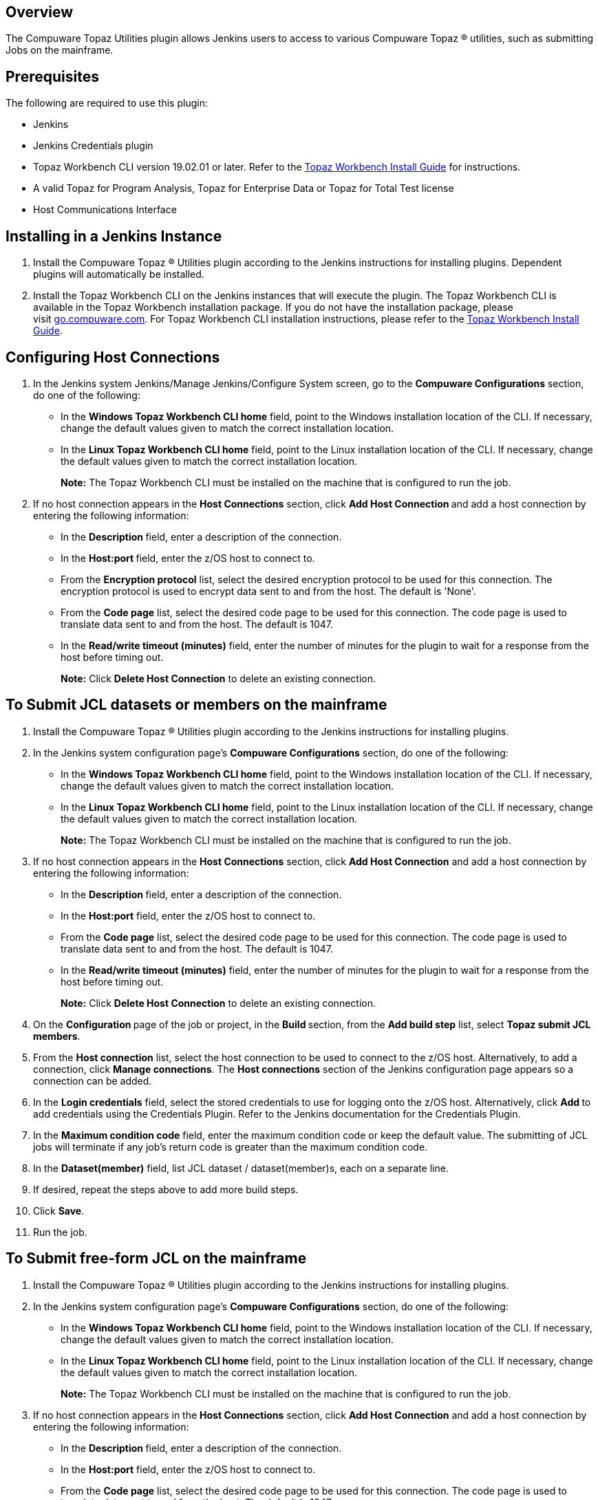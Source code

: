 [[CompuwareTopazUtilitiesPlugin-Overview]]
== Overview

The Compuware Topaz Utilities plugin allows Jenkins users to access to
various Compuware Topaz (R) utilities, such as submitting Jobs on the
mainframe.

[[CompuwareTopazUtilitiesPlugin-Prerequisites]]
== Prerequisites

The following are required to use this plugin:

* Jenkins
* Jenkins Credentials plugin
* Topaz Workbench CLI version 19.02.01 or later. Refer to
the http://frontline.compuware.com/Doc/KB/KB1802/PDF/Topaz_Workbench_Install_Guide.pdf[Topaz
Workbench Install Guide] for instructions.
* A valid Topaz for Program Analysis, Topaz for Enterprise Data or Topaz
for Total Test license
* Host Communications Interface

[[CompuwareTopazUtilitiesPlugin-InstallinginaJenkinsInstance]]
== Installing in a Jenkins Instance

. Install the Compuware Topaz (R) Utilities plugin according to the
Jenkins instructions for installing plugins. Dependent plugins will
automatically be installed.
. Install the Topaz Workbench CLI on the Jenkins instances that will
execute the plugin. The Topaz Workbench CLI is available in the Topaz
Workbench installation package. If you do not have the installation
package, please visit http://go.compuware.com/[go.compuware.com]. For
Topaz Workbench CLI installation instructions, please refer to
the http://frontline.compuware.com/Doc/KB/KB1802/PDF/Topaz_Workbench_Install_Guide.pdf[Topaz
Workbench Install Guide].

[[CompuwareTopazUtilitiesPlugin-ConfiguringHostConnections]]
== Configuring Host Connections

. In the Jenkins system Jenkins/Manage Jenkins/Configure System screen,
go to the *Compuware Configurations* section, do one of the following:
* In the *Windows Topaz Workbench CLI home* field, point to the Windows
installation location of the CLI. If necessary, change the default
values given to match the correct installation location.
* In the *Linux Topaz Workbench CLI home* field, point to the Linux
installation location of the CLI. If necessary, change the default
values given to match the correct installation location.
+
*Note:* The Topaz Workbench CLI must be installed on the machine that is
configured to run the job.
. If no host connection appears in the *Host Connections* section,
click **Add Host Connection **and add a host connection by entering the
following information:
* In the **Description **field, enter a description of the connection.
* In the **Host:port **field, enter the z/OS host to connect to.
* From the *Encryption protocol* list, select the desired encryption
protocol to be used for this connection. The encryption protocol is used
to encrypt data sent to and from the host. The default is 'None'.
* From the *Code page* list, select the desired code page to be used for
this connection. The code page is used to translate data sent to and
from the host. The default is 1047.
* In the *Read/write timeout (minutes)* field, enter the number of
minutes for the plugin to wait for a response from the host before
timing out.
+
*Note:* Click *Delete Host Connection* to delete an existing connection.

[[CompuwareTopazUtilitiesPlugin-ToSubmitJCLdatasetsormembersonthemainframe]]
== To Submit JCL datasets or members on the mainframe

. Install the Compuware Topaz (R) Utilities plugin according to the
Jenkins instructions for installing plugins.
. In the Jenkins system configuration page's *Compuware
Configurations* section, do one of the following:
* In the *Windows Topaz Workbench CLI home* field, point to the Windows
installation location of the CLI. If necessary, change the default
values given to match the correct installation location.
* In the *Linux Topaz Workbench CLI home* field, point to the Linux
installation location of the CLI. If necessary, change the default
values given to match the correct installation location.
+
*Note:* The Topaz Workbench CLI must be installed on the machine that is
configured to run the job.
. If no host connection appears in the *Host Connections* section,
click *Add Host Connection* and add a host connection by entering the
following information:
* In the **Description **field, enter a description of the connection.
* In the *Host:port* field, enter the z/OS host to connect to.
* From the *Code page* list, select the desired code page to be used for
this connection. The code page is used to translate data sent to and
from the host. The default is 1047.
* In the *Read/write timeout (minutes)* field, enter the number of
minutes for the plugin to wait for a response from the host before
timing out.
+
*Note:* Click *Delete Host Connection* to delete an existing connection.
. On the **Configuration **page of the job or project, in
the **Build **section, from the *Add build step* list, select *Topaz
submit JCL members*.
. From the *Host connection* list, select the host connection to be used
to connect to the z/OS host. Alternatively, to add a connection,
click *Manage connections*. The *Host connections* section of the
Jenkins configuration page appears so a connection can be added.
. In the *Login credentials* field, select the stored credentials to use
for logging onto the z/OS host. Alternatively, click **Add **to add
credentials using the Credentials Plugin. Refer to the Jenkins
documentation for the Credentials Plugin.
. In the *Maximum condition code* field, enter the maximum condition
code or keep the default value. The submitting of JCL jobs will
terminate if any job's return code is greater than the maximum condition
code.
. In the *Dataset(member)* field, list JCL dataset / dataset(member)s,
each on a separate line.
. If desired, repeat the steps above to add more build steps.
. Click *Save*.
. Run the job.

[[CompuwareTopazUtilitiesPlugin-ToSubmitfree-formJCLonthemainframe]]
== To Submit free-form JCL on the mainframe

. Install the Compuware Topaz (R) Utilities plugin according to the
Jenkins instructions for installing plugins.
. In the Jenkins system configuration page's *Compuware
Configurations* section, do one of the following:
* In the *Windows Topaz Workbench CLI home* field, point to the Windows
installation location of the CLI. If necessary, change the default
values given to match the correct installation location.
* In the *Linux Topaz Workbench CLI home* field, point to the Linux
installation location of the CLI. If necessary, change the default
values given to match the correct installation location.
+
*Note:* The Topaz Workbench CLI must be installed on the machine that is
configured to run the job.
. If no host connection appears in the *Host Connections* section,
click *Add Host Connection* and add a host connection by entering the
following information:
* In the **Description **field, enter a description of the connection.
* In the *Host:port* field, enter the z/OS host to connect to.
* From the *Code page* list, select the desired code page to be used for
this connection. The code page is used to translate data sent to and
from the host. The default is 1047.
* In the *Read/write timeout (minutes)* field, enter the number of
minutes for the plugin to wait for a response from the host before
timing out.
+
*Note:* Click *Delete Host Connection* to delete an existing connection.
. On the **Configuration **page of the job or project, in
the **Build **section, from the *Add build step* list, select *Topaz
submit free-form JCL*.
. From the *Host connection* list, select the host connection to be used
to connect to the z/OS host. Alternatively, to add a connection,
click *Manage connections*. The *Host connections* section of the
Jenkins configuration page appears so a connection can be added.
. In the *Login credentials* field, select the stored credentials to use
for logging onto the z/OS host. Alternatively, click **Add **to add
credentials using the Credentials Plugin. Refer to the Jenkins
documentation for the Credentials Plugin.
. In the *Maximum condition code* field, enter the maximum condition
code or keep the default value. The submitting of JCL jobs will
terminate if any job's return code is greater than the maximum condition
code.
. In the *JCL* field, enter JCL.
. If desired, repeat the steps above to add more build steps.
. Click *Save*.
. Run the job.

[[CompuwareTopazUtilitiesPlugin-UsingPipelineSyntaxtoGeneratePipelineScript]]
== Using Pipeline Syntax to Generate Pipeline Script

. Do one of the following:
* When working with an existing Pipeline job, click the *Pipeline
Syntax* link in the left panel. The *Snippet Generator* appears.
* When configuring a Pipeline job, click the *Pipeline Syntax* link at
the bottom of the **Pipeline **configuration section. The *Snippet
Generator* appears.
. From the *Sample Step* pull down do one of the following:
* Select *topazSubmitJclMembers: Topaz submit JCL
members* or* topazSubmitFreeFormJcl: Topaz submit free-form JCL*.
* Select *step: General Build Step*
** From the** Build Step** pull down select either *Topaz submit JCL
members* or *Topaz submit free-form JCL*.
. Complete the remaining fields.
. Click *Generate Pipeline Script*. The Groovy script to invoke the
Compuware Topaz (R) Utilities plugin appears. The script can be added to
the Pipeline section when configuring a Pipeline job. A sample script is
shown below:
+
[source,syntaxhighlighter-pre]
----
topazSubmitJclMembers connectionId: '0274970b-bade-48c1-b726-a95b84c4abbb', credentialsId: '0f6dbaa8-2cac-4968-a67b-fc97819ec413', jclMember: '''A.B.JCL1
A.B.JCL2
A.B.JCL3(MEMBER)''', maxConditionCode: '4'
----

[[CompuwareTopazUtilitiesPlugin-KnownLimitations]]
== Known Limitations

* The browser default header size may not be suitable when submitting
large free-form JCL. This can be remedied by modifying the jenkins.xml
file located at the root of where your Jenkins is installed. Update the
jenkins.xml arguments as follows:
** Modify the Jenkins service arguments, but adding, or changing if
already present, argument: *requestHeaderSize*; a sample of the
arguments is show below:
+
[source,syntaxhighlighter-pre]
----
 <arguments>-Xrs -Xmx256m -Dhudson.lifecycle=hudson.lifecycle.WindowsServiceLifecycle -jar "%BASE%\jenkins.war" --httpPort=8080 --webroot="%BASE%\war" --requestHeaderSize=128000</arguments>
----

[[CompuwareTopazUtilitiesPlugin-ProductAssistance]]
== Product Assistance

Compuware provides assistance for customers with its documentation, the
Compuware Support Center web site, and telephone customer support.

[[CompuwareTopazUtilitiesPlugin-CompuwareSupportCenter]]
=== Compuware Support Center

You can access online information for Compuware products via our Support
Center site at https://go.compuware.com/[https://go.compuware.com].
Support Center provides access to critical information about your
Compuware products. You can review frequently asked questions, read or
download documentation, access product fixes, or e-mail your questions
or comments. The first time you access Support Center, you must register
and obtain a password. Registration is free.

Compuware also offers User Communities, online forums to collaborate,
network, and exchange best practices with other Compuware solution users
worldwide. Go to http://groups.compuware.com/ to join.

[[CompuwareTopazUtilitiesPlugin-ContactingCustomerSupport]]
=== Contacting Customer Support

At Compuware, we strive to make our products and documentation the best
in the industry. Feedback from our customers helps us maintain our
quality standards. If you need support services, please obtain the
following information before calling Compuware's 24-hour telephone
support:

* The name, release number, and build number of your product. This
information is displayed in the **About **dialog box.
* Installation information including installed options, whether the
product uses local or network databases, whether it is installed in the
default directories, whether it is a standalone or network installation,
and whether it is a client or server installation.
* Environment information, such as the operating system and release on
which the product is installed, memory, hardware and network
specification, and the names and releases of other applications that
were running when the problem occurred.
* The location of the problem within the running application and the
user actions taken before the problem occurred.
* The exact application, licensing, or operating system error messages,
if any.

You can contact Compuware in one of the following ways:

[[CompuwareTopazUtilitiesPlugin-Phone]]
==== Phone

* USA and Canada: 1-800-538-7822 or 1-313-227-5444.
* All other countries: Contact your local Compuware office. Contact
information is available
at https://go.compuware.com/[https://go.compuware.com].

[[CompuwareTopazUtilitiesPlugin-Web]]
==== Web

You can report issues via Compuware Support Center.

Note: Please report all high-priority issues by phone.

[[CompuwareTopazUtilitiesPlugin-Mail]]
==== Mail

Customer Support +
Compuware Corporation +
One Campus Martius +
Detroit, MI 48226-5099

[[CompuwareTopazUtilitiesPlugin-CorporateWebSite]]
=== Corporate Web Site

To access Compuware's site on the Web, go
to https://www.compuware.com/[https://www.compuware.com]. The Compuware
site provides a variety of product and support information.

[[CompuwareTopazUtilitiesPlugin-ChangeLog]]
== Change Log

[[CompuwareTopazUtilitiesPlugin-Version1.0.6]]
=== Version 1.0.6

* Handle multi-threaded job submission. Create a unique TopazCLI
workspace for each Topaz JCL Submit step. 

[[CompuwareTopazUtilitiesPlugin-Version1.0.5]]
=== Version 1.0.5

* Updated
referenced https://plugins.jenkins.io/compuware-common-configuration[Compuware
Common Configuration] plugin version

[[CompuwareTopazUtilitiesPlugin-Version1.0.4]]
=== Version 1.0.4

*This release requires Topaz Workbench CLI version 19.04.01 or higher.*

* Added support for encryption protocol for a host connection.

[[CompuwareTopazUtilitiesPlugin-Version1.0.3]]
=== Version 1.0.3

* Fixed the Topaz CLI workspace path that was causing a logging
exception.

[[CompuwareTopazUtilitiesPlugin-Version1.0.2]]
=== Version 1.0.2

* Added the ability to submit JCL on the mainframe.
